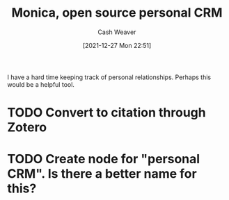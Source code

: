 :PROPERTIES:
:ID:       d047a069-d533-4767-b847-4c00a9d7029e
:DIR:      /home/cashweaver/proj/roam/attachments/d047a069-d533-4767-b847-4c00a9d7029e
:ROAM_REFS: https://www.monicahq.com/
:END:
#+TITLE: Monica, open source personal CRM
#+hugo_custom_front_matter: roam_refs '("https://www.monicahq.com/")
#+STARTUP: overview
#+AUTHOR: Cash Weaver
#+DATE: [2021-12-27 Mon 22:51]
#+HUGO_AUTO_SET_LASTMOD: t

I have a hard time keeping track of personal relationships. Perhaps this would be a helpful tool.

* TODO Convert to citation through Zotero

* TODO Create node for "personal CRM". Is there a better name for this?
